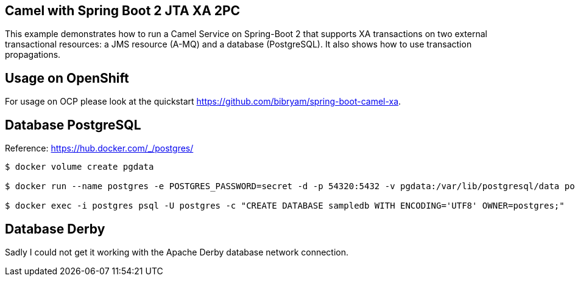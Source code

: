 == Camel with Spring Boot 2 JTA XA 2PC

This example demonstrates how to run a Camel Service on Spring-Boot 2 that supports XA transactions on two external transactional resources: a JMS resource (A-MQ) and a database (PostgreSQL).
It also shows how to use transaction propagations.

== Usage on OpenShift

For usage on OCP please look at the quickstart https://github.com/bibryam/spring-boot-camel-xa.

== Database PostgreSQL

Reference: https://hub.docker.com/_/postgres/

[source,bash]
----
$ docker volume create pgdata

$ docker run --name postgres -e POSTGRES_PASSWORD=secret -d -p 54320:5432 -v pgdata:/var/lib/postgresql/data postgres:9.6 -c 'max_connections=200' -c 'max_prepared_transactions=100'

$ docker exec -i postgres psql -U postgres -c "CREATE DATABASE sampledb WITH ENCODING='UTF8' OWNER=postgres;"
----

== Database Derby

Sadly I could not get it working with the Apache Derby database network connection.

